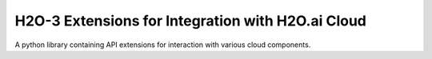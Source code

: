 H2O-3 Extensions for Integration with H2O.ai Cloud
==================================================

A python library containing API extensions for interaction with various cloud components.
